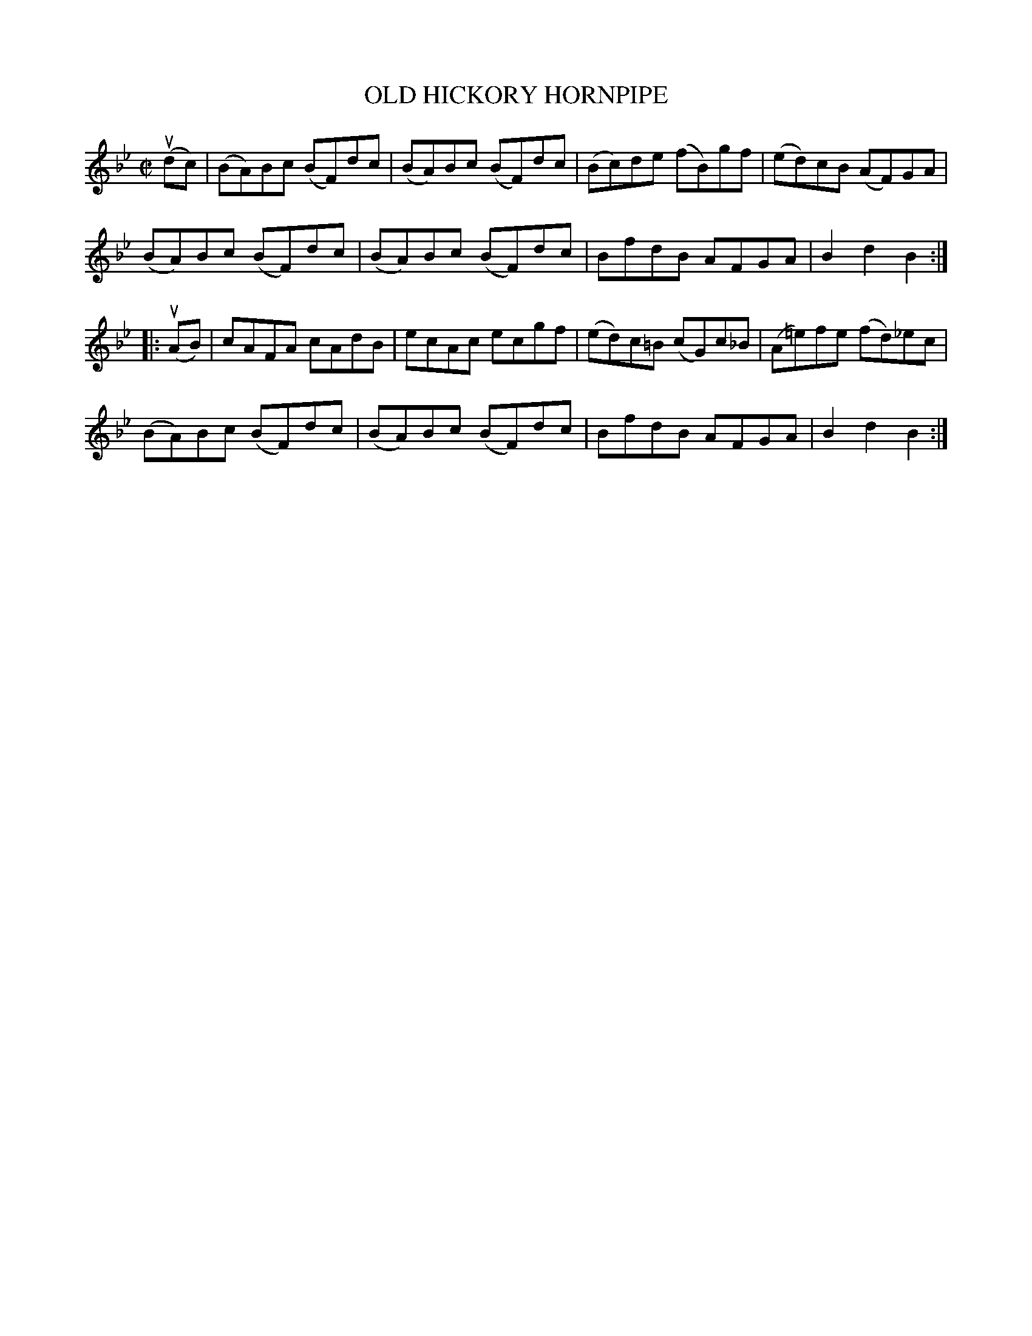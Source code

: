 X: 32483
T: OLD HICKORY HORNPIPE
R: hornpipe
B: K\"ohler's Violin Repository, v.3, 1885 p.248 #3
F: http://www.archive.org/details/klersviolinrepos03rugg
Z: 2012 John Chambers <jc:trillian.mit.edu>
M: C|
L: 1/8
K: Bb
(udc) |\
(BA)Bc (BF)dc | (BA)Bc (BF)dc | (Bc)de (fB)gf | (ed)cB (AF)GA |
(BA)Bc (BF)dc | (BA)Bc (BF)dc | BfdB AFGA | B2d2 B2 :|
|: (uAB) |\
cAFA cAdB | ecAc ecgf | (ed)c=B (cG)c_B | (A=e)fe (fd)_ec |
(BA)Bc (BF)dc | (BA)Bc (BF)dc | BfdB AFGA | B2d2 B2 :|
